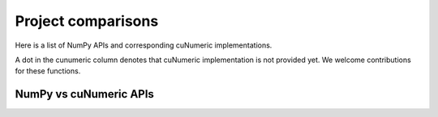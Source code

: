 Project comparisons
===================

Here is a list of NumPy APIs and corresponding cuNumeric implementations.

A dot in the cunumeric column denotes that cuNumeric implementation
is not provided yet. We welcome contributions for these functions.

NumPy vs cuNumeric APIs
-----------------------

.. comparison-table::
